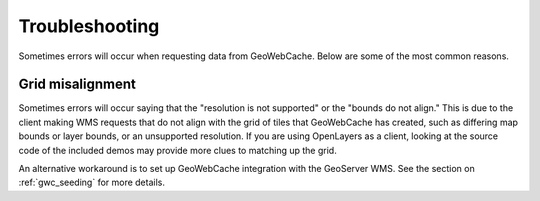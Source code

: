 .. _gwc_troubleshooting:

Troubleshooting
===============

Sometimes errors will occur when requesting data from GeoWebCache.  Below are some of the most common reasons.

Grid misalignment
-----------------

Sometimes errors will occur saying that the "resolution is not supported" or the "bounds do not align."  This is due to the client making WMS requests that do not align with the grid of tiles that GeoWebCache has created, such as differing map bounds or layer bounds, or an unsupported resolution.  If you are using OpenLayers as a client, looking at the source code of the included demos may provide more clues to matching up the grid.

An alternative workaround is to set up GeoWebCache integration with the GeoServer WMS.  See the section on :ref:`gwc_seeding` for more details.
